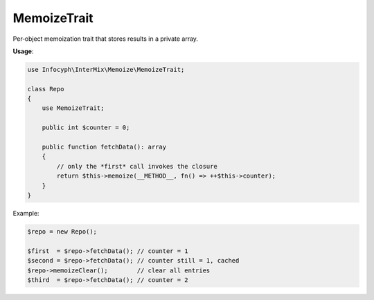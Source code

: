 .. _memoize.trait:

==================
MemoizeTrait
==================

Per‐object memoization trait that stores results in a private array.

**Usage**:

.. code-block:: php

   use Infocyph\InterMix\Memoize\MemoizeTrait;

   class Repo
   {
       use MemoizeTrait;

       public int $counter = 0;

       public function fetchData(): array
       {
           // only the *first* call invokes the closure
           return $this->memoize(__METHOD__, fn() => ++$this->counter);
       }
   }

Example:

.. code-block:: php

   $repo = new Repo();

   $first  = $repo->fetchData(); // counter = 1
   $second = $repo->fetchData(); // counter still = 1, cached
   $repo->memoizeClear();        // clear all entries
   $third  = $repo->fetchData(); // counter = 2
